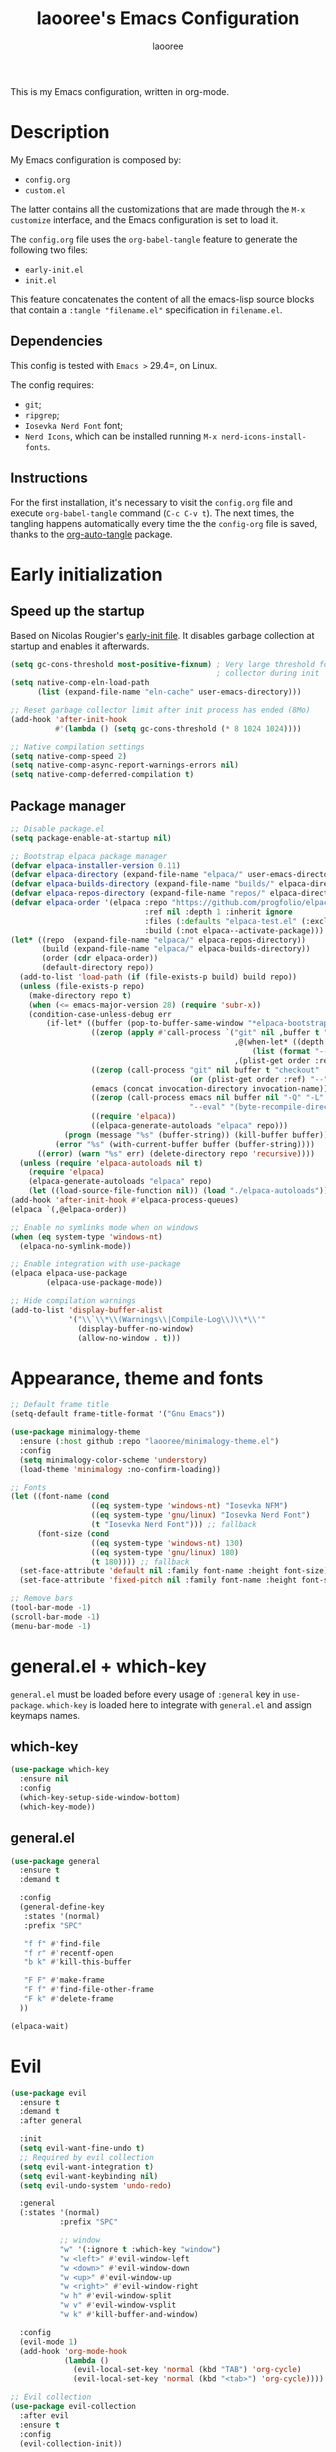 #+title: laooree's Emacs Configuration
#+author: laooree
#+description: My emacs configuration, in org-mode
#+startup: content
#+auto_tangle: t

This is my Emacs configuration, written in org-mode.

* Description

My Emacs configuration is composed by:
- =config.org=
- =custom.el=
The latter contains all the customizations that are made through the =M-x
customize= interface, and the Emacs configuration is set to load it.

The =config.org= file uses the =org-babel-tangle= feature to generate the
following two files:
- =early-init.el=
- =init.el=
This feature concatenates the content of all the emacs-lisp source blocks that
contain a =:tangle "filename.el"= specification in =filename.el=.

** Dependencies

This config is tested with =Emacs >= 29.4=, on Linux.

The config requires:
- =git=;
- =ripgrep=;
- =Iosevka Nerd Font= font;
- =Nerd Icons=, which can be installed running =M-x nerd-icons-install-fonts=.

** Instructions

For the first installation, it's necessary to visit the =config.org= file and
execute =org-babel-tangle= command (=C-c C-v t=). The next times, the tangling
happens automatically every time the the =config-org= file is saved, thanks to
the [[https://github.com/yilkalargaw/org-auto-tangle][org-auto-tangle]] package.

* Early initialization
** Speed up the startup

Based on Nicolas Rougier's [[https://github.com/rougier/dotemacs/blob/master/dotemacs.org][early-init file]]. It disables garbage collection at
startup and enables it afterwards.

#+begin_src emacs-lisp :tangle "early-init.el"
  (setq gc-cons-threshold most-positive-fixnum) ; Very large threshold for garbage
                                                ; collector during init
  (setq native-comp-eln-load-path
        (list (expand-file-name "eln-cache" user-emacs-directory)))

  ;; Reset garbage collector limit after init process has ended (8Mo)
  (add-hook 'after-init-hook
            #'(lambda () (setq gc-cons-threshold (* 8 1024 1024))))

  ;; Native compilation settings
  (setq native-comp-speed 2)
  (setq native-comp-async-report-warnings-errors nil)
  (setq native-comp-deferred-compilation t)
#+end_src

** Package manager
#+begin_src emacs-lisp :tangle "early-init.el"
  ;; Disable package.el
  (setq package-enable-at-startup nil)

  ;; Bootstrap elpaca package manager
  (defvar elpaca-installer-version 0.11)
  (defvar elpaca-directory (expand-file-name "elpaca/" user-emacs-directory))
  (defvar elpaca-builds-directory (expand-file-name "builds/" elpaca-directory))
  (defvar elpaca-repos-directory (expand-file-name "repos/" elpaca-directory))
  (defvar elpaca-order '(elpaca :repo "https://github.com/progfolio/elpaca.git"
                                :ref nil :depth 1 :inherit ignore
                                :files (:defaults "elpaca-test.el" (:exclude "extensions"))
                                :build (:not elpaca--activate-package)))
  (let* ((repo  (expand-file-name "elpaca/" elpaca-repos-directory))
         (build (expand-file-name "elpaca/" elpaca-builds-directory))
         (order (cdr elpaca-order))
         (default-directory repo))
    (add-to-list 'load-path (if (file-exists-p build) build repo))
    (unless (file-exists-p repo)
      (make-directory repo t)
      (when (<= emacs-major-version 28) (require 'subr-x))
      (condition-case-unless-debug err
          (if-let* ((buffer (pop-to-buffer-same-window "*elpaca-bootstrap*"))
                    ((zerop (apply #'call-process `("git" nil ,buffer t "clone"
                                                    ,@(when-let* ((depth (plist-get order :depth)))
                                                        (list (format "--depth=%d" depth) "--no-single-branch"))
                                                    ,(plist-get order :repo) ,repo))))
                    ((zerop (call-process "git" nil buffer t "checkout"
                                          (or (plist-get order :ref) "--"))))
                    (emacs (concat invocation-directory invocation-name))
                    ((zerop (call-process emacs nil buffer nil "-Q" "-L" "." "--batch"
                                          "--eval" "(byte-recompile-directory \".\" 0 'force)")))
                    ((require 'elpaca))
                    ((elpaca-generate-autoloads "elpaca" repo)))
              (progn (message "%s" (buffer-string)) (kill-buffer buffer))
            (error "%s" (with-current-buffer buffer (buffer-string))))
        ((error) (warn "%s" err) (delete-directory repo 'recursive))))
    (unless (require 'elpaca-autoloads nil t)
      (require 'elpaca)
      (elpaca-generate-autoloads "elpaca" repo)
      (let ((load-source-file-function nil)) (load "./elpaca-autoloads"))))
  (add-hook 'after-init-hook #'elpaca-process-queues)
  (elpaca `(,@elpaca-order))

  ;; Enable no symlinks mode when on windows
  (when (eq system-type 'windows-nt)
    (elpaca-no-symlink-mode))

  ;; Enable integration with use-package
  (elpaca elpaca-use-package
          (elpaca-use-package-mode))

  ;; Hide compilation warnings
  (add-to-list 'display-buffer-alist
               '("\\`\\*\\(Warnings\\|Compile-Log\\)\\*\\'"
                 (display-buffer-no-window)
                 (allow-no-window . t)))
#+end_src

* Appearance, theme and fonts

#+begin_src emacs-lisp :tangle "init.el"
  ;; Default frame title
  (setq-default frame-title-format '("Gnu Emacs"))

  (use-package minimalogy-theme
    :ensure (:host github :repo "laooree/minimalogy-theme.el")
    :config
    (setq minimalogy-color-scheme 'understory)
    (load-theme 'minimalogy :no-confirm-loading))

  ;; Fonts
  (let ((font-name (cond
                    ((eq system-type 'windows-nt) "Iosevka NFM")
                    ((eq system-type 'gnu/linux) "Iosevka Nerd Font")
                    (t "Iosevka Nerd Font"))) ;; fallback
        (font-size (cond
                    ((eq system-type 'windows-nt) 130)
                    ((eq system-type 'gnu/linux) 180)
                    (t 180)))) ;; fallback
    (set-face-attribute 'default nil :family font-name :height font-size)
    (set-face-attribute 'fixed-pitch nil :family font-name :height font-size))

  ;; Remove bars
  (tool-bar-mode -1)
  (scroll-bar-mode -1)
  (menu-bar-mode -1)
#+end_src

* general.el + which-key

=general.el= must be loaded before every usage of =:general= key in =use-package=. =which-key= is loaded here to integrate with =general.el= and assign keymaps names.

** which-key

#+begin_src emacs-lisp :tangle "init.el"
  (use-package which-key
    :ensure nil
    :config
    (which-key-setup-side-window-bottom)
    (which-key-mode))
#+end_src

** general.el

#+begin_src emacs-lisp :tangle "init.el"
  (use-package general
    :ensure t
    :demand t

    :config
    (general-define-key
     :states '(normal)
     :prefix "SPC"

     "f f" #'find-file
     "f r" #'recentf-open
     "b k" #'kill-this-buffer

     "F F" #'make-frame
     "F f" #'find-file-other-frame
     "F k" #'delete-frame
    ))

  (elpaca-wait)
#+end_src

* Evil

#+begin_src emacs-lisp :tangle "init.el"
  (use-package evil
    :ensure t
    :demand t
    :after general

    :init
    (setq evil-want-fine-undo t)
    ;; Required by evil collection
    (setq evil-want-integration t)
    (setq evil-want-keybinding nil)
    (setq evil-undo-system 'undo-redo)

    :general
    (:states '(normal)
             :prefix "SPC"

             ;; window
             "w" '(:ignore t :which-key "window")
             "w <left>" #'evil-window-left
             "w <down>" #'evil-window-down
             "w <up>" #'evil-window-up
             "w <right>" #'evil-window-right
             "w h" #'evil-window-split
             "w v" #'evil-window-vsplit
             "w k" #'kill-buffer-and-window)

    :config
    (evil-mode 1)
    (add-hook 'org-mode-hook
              (lambda ()
                (evil-local-set-key 'normal (kbd "TAB") 'org-cycle)
                (evil-local-set-key 'normal (kbd "<tab>") 'org-cycle))))

  ;; Evil collection
  (use-package evil-collection
    :after evil
    :ensure t
    :config
    (evil-collection-init))

  ;; Evil numbers
  (use-package evil-numbers
    :ensure t
    :after evil
    :config
    (define-key evil-normal-state-map (kbd "+") 'evil-numbers/inc-at-pt)
    (define-key evil-normal-state-map (kbd "-") 'evil-numbers/dec-at-pt))

  ;; Evil snipe
  (use-package evil-snipe
    :ensure t
    :after evil
    :config
    (evil-snipe-mode +1)
    (evil-snipe-override-mode +1))

  (elpaca-wait)
#+end_src

* UI and UX
** Some built-in options:

#+begin_src emacs-lisp :tangle "init.el"
  ;; Set different file for M-x customize interface
  (setq custom-file (locate-user-emacs-file "custom.el"))
  (load custom-file :no-error-if-file-is-missing)

  ;; Easily visit recent files
  (recentf-mode 1)

  ;; Wrap lines and set fill-column width
  (setq-default fill-column 80)
  (global-visual-line-mode 1)

  ;; Warn user if trying to open a file bigger than 100MB
  (setq large-file-warning-threshold 100000000)

  ;; Accept y or n as yes or no
  (fset 'yes-or-no-p 'y-or-n-p)

  ;; Confirm on kill-emacs
  (setq confirm-kill-emacs 'y-or-n-p)

  ;;Require files to end with a newline.
  (setq require-final-newline t)

  ;; Backups and autosaves location
  (setq backup-directory-alist
        `((".*" . ,temporary-file-directory)))
  (setq auto-save-file-name-transforms
        `((".*" ,temporary-file-directory t)))

  ;; Automatically revert buffers
  (global-auto-revert-mode t)

  ;; Scroll one line at time
  (setq-default scroll-conservatively 10000
                scroll-step 1
                scroll-margin 5)

  ;; Prefer utf-8 encoding
  (prefer-coding-system 'utf-8)

  (setq-default visible-bell nil             ;; No visual bell
                ring-bell-function 'ignore)  ;; No bell

  (setq inhibit-startup-message t)
  ;; (setq initial-scratch-message nil)

  ;; whitespace-mode
  (setq whitespace-style '(face trailing))
  (global-whitespace-mode 1)

  (setq display-line-numbers t)
  (global-display-line-numbers-mode)
 #+end_src

** org-auto-tangle

This package allows to automatically tangle =org= files when they are
saved. When the minor mode is active, it is sufficient to add =#+auto_tangle: t=
in the org file for which you want auto tangling.

#+begin_src emacs-lisp :tangle "init.el"
  (use-package org-auto-tangle
    :ensure t
    :after org
    :hook (org-mode . org-auto-tangle-mode))
#+end_src

** Spacious padding

#+begin_src emacs-lisp :tangle "init.el"
  (use-package spacious-padding
    :ensure t
    :demand t
    :if (display-graphic-p)

    :init
    (setq spacious-padding-widths
          '( :internal-border-width 15
             :header-line-width 4
             :mode-line-width 6
             :tab-width 4
             :right-divider-width 30
             :scroll-bar-width 8))

    :config
    (spacious-padding-mode 1))
#+end_src

** Dired

Tweak =dired=. Options should be self-explanatory.

#+begin_src emacs-lisp :tangle "init.el"
  (use-package dired
    :ensure nil
    :commands (dired)
    :hook
    ((dired-mode . dired-hide-details-mode)
     (dired-mode . hl-line-mode))
    :config
    (setq dired-recursive-copies 'always)
    (setq dired-recursive-deletes 'always)
    (setq delete-by-moving-to-trash t)
    (setq dired-kill-when-opening-new-dired-buffer t)
    (setq dired-dwim-target t))
#+end_src

The =dired-subtree= allows to expand folders using =TAB= key.

#+begin_src emacs-lisp :tangle "init.el"
  (use-package dired-subtree
    :ensure t
    :after (dired)
    :bind
    ( :map dired-mode-map
      ("<tab>" . dired-subtree-toggle)
      ("TAB" . dired-subtree-toggle)
      ("<backtab>" . dired-subtree-remove)
      ("S-TAB" . dired-subtree-remove))
    :config
    (setq dired-subtree-use-backgrounds nil))
#+end_src

** Terminal

*** Wayland clipboard

#+begin_src emacs-lisp :tangle "init.el"
  ;; credit: yorickvP on Github
  (when (string= (getenv "XDG_SESSION_TYPE") "wayland")
    (setq wl-copy-process nil)

    (defun wl-copy (text)
      (setq wl-copy-process (make-process :name "wl-copy"
                                          :buffer nil
                                          :command '("wl-copy" "-f" "-n")
                                          :connection-type 'pipe))
      (process-send-string wl-copy-process text)
      (process-send-eof wl-copy-process))

    (defun wl-paste ()
      (if (and wl-copy-process (process-live-p wl-copy-process))
          nil ; should return nil if we're the current paste owner
        (shell-command-to-string "wl-paste -n | tr -d \r")))

    (setq interprogram-cut-function 'wl-copy)
    (setq interprogram-paste-function 'wl-paste))
#+end_src

*** Cursor shape

#+begin_src emacs-lisp :tangle "init.el"
  (defun my/set-cursor-shape ()
    "Set terminal cursor shape based on evil state."
    (let ((shape
           (cond
            ((evil-insert-state-p) "\e[5 q")  ;; Blinking bar
            ((evil-motion-state-p) "\e[0 q")  ;; Block
            ((evil-operator-state-p) "\e[3 q");; Underline
            ((evil-replace-state-p) "\e[3 q") ;; Underline
            ((evil-visual-state-p) "\e[0 q")  ;; Block
            (t "\e[0 q"))))                   ;; Block
      (send-string-to-terminal shape)))

  ;; Hook into Evil state changes
  (unless (display-graphic-p)
    (add-hook 'post-command-hook #'my/set-cursor-shape))
#+end_src
#+end_src

** Nerd icons

Install and use nerd-icons.

#+begin_src emacs-lisp :tangle "init.el"
  (use-package nerd-icons
    :defer t
    :ensure t)

  (use-package nerd-icons-completion
    :ensure t
    :after (marginalia)
    :config
    (add-hook 'marginalia-mode-hook #'nerd-icons-completion-marginalia-setup))

  (use-package nerd-icons-corfu
    :ensure t
    :after (corfu)
    :config
    (add-to-list 'corfu-margin-formatters #'nerd-icons-corfu-formatter))

  (use-package nerd-icons-dired
    :ensure t
    :defer t
    :hook
    (dired-mode . nerd-icons-dired-mode))
#+end_src

** Mode-line

#+begin_src  emacs-lisp :tangle "init.el"
  (use-package mood-line
    :ensure t
    :config
    (setq mood-line-glyph-alist mood-line-glyphs-ascii)
    (setq mood-line-format
          (mood-line-defformat
           :left
           (
            ;; Evil current mode
            ((cond ((string= "<N>" (mood-line-segment-modal)) "(N) ")
                   ((string= "<I>" (mood-line-segment-modal)) "(I) ")
                   ((string= "<V>" (mood-line-segment-modal)) "(V) ")
                   ((string= "<R>" (mood-line-segment-modal)) "(R) ")
                   ((string= "<O>" (mood-line-segment-modal)) "(O) ")
                   ((string= "<M>" (mood-line-segment-modal)) "(M) ")
                   ((string= "<E>" (mood-line-segment-modal)) "(E) ")
                   (t "")) . "")
            ;; Macro recording
            ((cond (defining-kbd-macro "REC ")
                   (t "")) . "")
            ;; Buffer name
            ((mood-line-segment-buffer-name) . " ")
            ;; Buffer status
            ((cond ((string= "*" (mood-line-segment-buffer-status)) "󰙏  ")
                   ((string= "#" (mood-line-segment-buffer-status)) "  ")
                   (t "")) . "")
            )
           :right
           (
            ;; flymake etc.
            ((mood-line-segment-checker) . " ")
            ;; Scroll segment
            ((format-mode-line "%o") . " ")
            )
           ))
    (mood-line-mode))
#+end_src

** Rainbow csv

Paint each column in =.csv= files with different colors.

#+begin_src emacs-lisp :tangle "init.el"
  (use-package rainbow-csv
    :ensure (:host github :repo "emacs-vs/rainbow-csv")
    :defer t
    :config
    (add-hook 'csv-mode-hook #'rainbow-csv-mode)
    (add-hook 'tsv-mode-hook #'rainbow-csv-mode))
#+end_src

** Rainbow delimiters

Paint delimiters with colors based on the nesting level. Super useful with lisp,
very useful everywhere else.

#+begin_src emacs-lisp :tangle "init.el"
  (use-package rainbow-delimiters
    :ensure t
    :defer t
    )
#+end_src

** Rainbow mode

Rainbow mode colorizes color names in buffers. Disabled by default.

#+begin_src emacs-lisp :tangle "init.el"
  (use-package rainbow-mode
    :ensure t
    :defer t)
#+end_src

** Open files with

Specify external programs to open specific file extensions.

#+begin_src emacs-lisp :tangle "init.el"
  (use-package openwith
    :ensure t
    :init
    (setq openwith-associations '(("\\.pdf\\'" "evince" (file))))

    :config
    (openwith-mode t))
#+end_src

** Magit

#+begin_src emacs-lisp :tangle "init.el"
  ;; Update transient
  (use-package transient
    :ensure t
    :defer t)

  ;; Install magit
  (use-package magit
    :ensure t
    :defer t
    )
#+end_src

** Beacon

#+begin_src emacs-lisp :tangle "init.el"
  (use-package beacon
    :ensure t
    :if (display-graphic-p)
    :init
    (setq beacon-size 10
          beacon-blink-duration 0.5
          beacon-blink-delay 0.0)
    :config
    (beacon-mode 1))
#+end_src

** Highlight indentation

#+begin_src emacs-lisp :tangle "init.el"
  (use-package highlight-indentation
    :ensure (:host github :repo "antonj/Highlight-Indentation-for-Emacs")
    :defer t)
#+end_src

* Completions and suggestions

** Vertico

#+begin_src emacs-lisp :tangle "init.el"
  (use-package vertico
    :ensure t
    :config (vertico-mode))

  ;; Faster navigation in vertico minibuffer
  (use-package vertico-directory
    :after (vertico)
    :ensure nil
    :bind (:map vertico-map
                ("RET" . vertico-directory-enter)
                ("DEL" . vertico-directory-delete-char)
                ("M-DEL" . vertico-directory-delete-word)))

#+end_src

** Marginalia

#+begin_src emacs-lisp :tangle "init.el"
  (use-package marginalia
    :ensure t
    :defer t
    :init (marginalia-mode))
#+end_src

** Orderless

#+begin_src emacs-lisp :tangle "init.el"
  (use-package orderless
    :ensure t
    :defer t
    :init
    (setq completion-styles '(orderless basic)
          completion-category-defaults nil
          completion-category-overrides nil
          read-file-name-completion-ignore-case t
          read-buffer-completion-ignore-case t
          completion-ignore-case t
          orderless-matching-styles '(orderless-literal
                                      orderless-regexp)))
#+end_src

** Consult

#+begin_src emacs-lisp :tangle "init.el"
  (use-package consult
    :ensure t
    :defer t

    :general
    (:states '(normal)
             :prefix "SPC"

             "c" '(:ignore t :which-key "consult")
             "c d" #'consult-fd
             "c f" #'consult-flymake
             "c l" #'consult-line
             "c m" #'consult-man
             "c r" #'consult-ripgrep

             "b" '(:ignore t :which-key "buffer")
             "b b" #'consult-buffer)
    )
#+end_src

** Corfu

#+begin_src emacs-lisp :tangle "init.el"
  (use-package corfu
    :ensure t

    :custom
    (corfu-cycle t) ;; Enable cycling through candidates
    (corfu-auto t)  ;; Automatically pop-up
    (corfu-auto-prefix 3)  ;; Require 3 characters for auto pop-up
    (corfu-auto-delay 0.5) ;; Wait half a second before pop-up
    (corfu-quit-at-boundary 'separator) ;; Keep pop-up open with separator
    (corfu-preview-current 'insert) ;; Do not preview candidates in buffer

    :init
    (global-corfu-mode) ;; Enable corfu everywhere
    (corfu-history-mode) ;; Save completion history
    )
#+end_src

Corfu uses childframes, which are not available in tty. This package makes corfu
work also in tty:

#+begin_src emacs-lisp :tangle "init.el"
  (use-package corfu-terminal
    :ensure (:host codeberg :repo "akib/emacs-corfu-terminal")
    :demand t
    :config
    (unless (display-graphic-p)
      (corfu-terminal-mode +1))
    )
#+end_src

** yasnippet

#+begin_src emacs-lisp :tangle "init.el"
  (use-package yasnippet
    :ensure t
    :defer t
    :config
    (yas-reload-all)
    :hook
    (prog-mode . yas-minor-mode))

  (use-package yasnippet-snippets
    :ensure t)
#+end_src

** Grammarly

#+begin_src emacs-lisp :tangle "init.el"
  (use-package flymake-grammarly
    :ensure (:host github :repo "emacs-grammarly/flymake-grammarly")
    :defer t)

  (elpaca-wait)
#+end_src

** GPTel
#+begin_src emacs-lisp :tangle "init.el"
  (use-package gptel
    :ensure t
    :defer t
    :init
    (setq gptel-model 'gpt-5-mini
          gptel-backend (gptel-make-gh-copilot "Copilot"))
    :general
    (:states '(normal visual)
             :prefix "SPC"
             "g" '(:ignore t :which-key "GPTel")
             "g g" #'gptel-menu
             "g r" #'gptel-rewrite
             ))
#+end_src
* Org-mode

** org-mode

#+begin_src emacs-lisp :tangle "init.el"
  (use-package org
    :ensure nil ;; built-in
    :defer t

    :init
    (setq org-startup-indented t)

    :general
    (:states '(normal)
             :prefix "SPC"
             "o" '(:ignore t :which-key "org")
             "o a" #'org-agenda
             "o c" #'org-capture)

    :config
    (let ((pcloud-base-folder (cond
                               ((eq system-type 'windows-nt) "p:/")
                               ((eq system-type 'gnu/linux) "~/pCloudSync")
                               (t "~/pCloudSync")))) ;; fallback

      ;; org-agenda-files
      (setq org-agenda-files
            (list (expand-file-name "org/agenda.org" pcloud-base-folder)
                  (expand-file-name "org/todo.org" pcloud-base-folder)
                  (expand-file-name "org/inbox.org" pcloud-base-folder)
                  (expand-file-name "org/calendar.org" pcloud-base-folder)))

      ;; org-capture-templates
      (setq org-capture-templates
            `(("t" "Todo" entry (file+headline ,(expand-file-name "org/agenda.org" pcloud-base-folder) "Tasks")
               "* TODO %?\n  %i\n  %a\n")
              ("e" "Event" entry (file+headline ,(expand-file-name "org/agenda.org" pcloud-base-folder) "Events")
               "* %?\n  %^T\n")
              ("j" "Journal" entry (file+datetree ,(expand-file-name "org/journal.org" pcloud-base-folder))
               "* %?\nEntered on %U\n")
              ("i" "Idea" entry (file+headline ,(expand-file-name "org/inbox.org" pcloud-base-folder) "Ideas")
               "* %?\n %U\n")))))
#+end_src

** org-modern

#+begin_src emacs-lisp :tangle "init.el"
  (use-package org-modern
    :ensure t
    :defer t

    :hook
    (org-mode . org-modern-mode)
    (org-agenda-finalize . org-modern-agenda))
#+end_src

* Denote

#+begin_src emacs-lisp :tangle "init.el"
  (use-package denote
    :ensure t
    :init
    (let ((pcloud-base-folder (cond
                               ((eq system-type 'windows-nt) "p:/")
                               ((eq system-type 'gnu/linux) "~/pCloudSync")
                               (t "~/pCloudSync")))) ;; fallback
      (setq denote-directory (expand-file-name "org/notes" pcloud-base-folder)))

    :general
    (:states '(normal)
             :prefix "SPC"
             "n" '(:ignore t :which-key "notes")
             "n n" #'denote-open-or-create
             "n g" #'denote-grep)
    )
#+end_src

* Programming

** Indentation

#+begin_src emacs-lisp :tangle "init.el"
  (setq-default indent-tabs-mode nil        ;; Stop using tabs to indent
                tab-always-indent 'complete ;; Indent first then try completions
                tab-width 2)                ;; Set 2 as tab width
  (setq indent-line-function 'insert-tab)
#+end_src

** Load languages in org-babel

#+begin_src emacs-lisp :tangle "init.el"
  (add-hook 'org-mode-hook (lambda ()
                             (org-babel-do-load-languages
                              'org-babel-load-languages
                              '(
                                (emacs-lisp . t)
                                (python . t)
                                (matlab . t)
                                ))))
#+end_src

** Formatter

#+begin_src emacs-lisp :tangle "init.el"
  (use-package format-all
    :ensure t
    :defer t)
#+end_src

** Eglot

This block ensures that =eglot= is updated to the latest release.

#+begin_src emacs-lisp :tangle "init.el"
  (use-package eglot
    :ensure nil ;; built-in
    :defer t

    :general
    (:states '(normal)
             :keymaps 'eglot-mode-map
             :prefix "SPC"
             "e" '(:ignore t :which-key "eglot")
             "e a" #'eglot-code-actions
             "e o" #'eglot-code-action-organize-imports
             "e r" #'eglot-rename
             "e f" #'eglot-format)
    )
#+end_src

** Matlab

Install and configure Matlab mode:

#+begin_src emacs-lisp :tangle "init.el"
  (use-package matlab-mode
    :ensure t
    :defer t
    :init (setq matlab-indent-level 2  ;; Set indentation level to 2
                matlab-indent-function-body t) ;; Indent function bodies
    :config
    (evil-set-initial-state 'matlab-shell-mode 'emacs)
    (custom-set-faces
     `(matlab-sections-highlight-face ((t ()))))
    )
#+end_src

** Latex

#+begin_src emacs-lisp :tangle "init.el"
  (use-package auctex
    :ensure t
    :defer t

    :init
    (setq font-latex-fontify-script nil
          font-latex-fontify-sectioning 'color)
    (setq LaTeX-clean-intermediate-suffixes
          (list "\\.aux" "\\.bbl" "\\.blg" "\\.brf" "\\.fot" "\\.glo" "\\.gls"
                "\\.idx" "\\.ilg" "\\.ind" "\\.lof" "\\.log" "\\.lot" "\\.nav"
                "\\.out" "\\.snm" "\\.toc" "\\.url" "\\.synctex\\.gz" "\\.bcf"
                "\\.run\\.xml" "\\.fls" "-blx\\.bib" "\\.fdb_latexmk" "\\.atfi"
                "\\.acn" "\\.acr" "\\.alg" "\\.glg" "\\.ist" "\\.dbx"))

    :hook
    (LaTeX-mode . yas-minor-mode) ;; enable yasnippet mode
    (LaTeX-mode . TeX-source-correlate-mode) ;; enable synctex
    (LaTeX-mode . eglot-ensure)
    (LaTeX-mode . (lambda ()
                    (add-hook 'eglot-managed-mode-hook
                              (lambda () (eglot-inlay-hints-mode -1))
                              nil t)))

    :general
    (:states '(normal)
             :prefix "SPC"
             :keymaps 'LaTeX-mode-map
             "l" '(:ignore t :which-key "latex")
             "l l" #'TeX-command-master
             "l a" #'TeX-command-run-all)

    :config
    (with-eval-after-load 'tex
      (add-to-list 'TeX-command-list
                   '("LuaLaTeX" "lualatex %s" TeX-run-TeX nil t
                     :help "Run LuaLaTeX")))
    (with-eval-after-load 'eglot
      (add-to-list 'eglot-server-programs
                   '(LaTeX-mode . ("/run/current-system/sw/bin/texlab"))))
    (with-eval-after-load "bibtex"
      (bibtex-set-dialect 'biblatex))
    )
#+end_src

** Python

#+begin_src emacs-lisp :tangle "init.el"
  (use-package python
    :ensure nil ;; built-in
    :defer t

    :init
    (setq python-indent-guess-indent-offset t
          python-indent-guess-indent-offset-verbose nil
          python-indent-offset 4)

    :hook
    (python-mode . eglot-ensure)
    (python-mode . highlight-indentation-mode)

    :config
    (evil-set-initial-state 'inferior-python-mode 'emacs)
    (with-eval-after-load 'eglot
      (add-to-list 'eglot-server-programs
                   '(python-mode . ("pyright-langserver" "--stdio")))
    ))
#+end_src

** Shell

#+begin_src emacs-lisp :tangle "init.el"
  ;; Set shell indentation to 2
  (setq sh-basic-offset 2)
#+end_src

** Nix

#+begin_src emacs-lisp :tangle "init.el"
  (use-package nix-mode
    :ensure t
    :defer t
    :mode "\\.nix\\'")
#+end_src

** Haskell

#+begin_src emacs-lisp :tangle "init.el"
  (use-package haskell-mode
    :ensure t
    :defer t

    :hook
    (haskell-mode . eglot-ensure)

    :config
    (with-eval-after-load 'eglot
      (add-to-list 'eglot-server-programs
                   '(haskell-mode . ("haskell-language-server-wrapper" "--lsp"))))
    )
#+end_src

* Custom functions

This section defines custom functions.

** my/keyboard-quit-dwim

This is from [[https://protesilaos.com/codelog/2024-11-28-basic-emacs-configuration/#h:e5e7b781-4b04-4c53-bf23-5e81789549ce][Protesilaos]].

#+begin_src emacs-lisp :tangle "init.el"
  (defun my/keyboard-quit-dwim ()
    "Do-What-I-Mean behaviour for a general `keyboard-quit'.

  The generic `keyboard-quit' does not do the expected thing when
  the minibuffer is open.  Whereas we want it to close the
  minibuffer, even without explicitly focusing it.

  The DWIM behaviour of this command is as follows:

  - When the region is active, disable it.
  - When a minibuffer is open, but not focused, close the minibuffer.
  - When the Completions buffer is selected, close it.
  - In every other case use the regular `keyboard-quit'."
    (interactive)
    (cond
     ((region-active-p)
      (keyboard-quit))
     ((derived-mode-p 'completion-list-mode)
      (delete-completion-window))
     ((> (minibuffer-depth) 0)
      (abort-recursive-edit))
     (t
      (keyboard-quit))))
#+end_src

* Keybindings

** my/keyboard-quit-dwim

This is from [[https://protesilaos.com/codelog/2024-11-28-basic-emacs-configuration/#h:e5e7b781-4b04-4c53-bf23-5e81789549ce][Protesilaos]].

#+begin_src emacs-lisp :tangle "init.el"
  (defun my/keyboard-quit-dwim ()
    "Do-What-I-Mean behaviour for a general `keyboard-quit'.

  The generic `keyboard-quit' does not do the expected thing when
  the minibuffer is open.  Whereas we want it to close the
  minibuffer, even without explicitly focusing it.

  The DWIM behaviour of this command is as follows:

  - When the region is active, disable it.
  - When a minibuffer is open, but not focused, close the minibuffer.
  - When the Completions buffer is selected, close it.
  - In every other case use the regular `keyboard-quit'."
    (interactive)
    (cond
     ((region-active-p)
      (keyboard-quit))
     ((derived-mode-p 'completion-list-mode)
      (delete-completion-window))
     ((> (minibuffer-depth) 0)
      (abort-recursive-edit))
     (t
      (keyboard-quit))))

  ;; Keyboard quit
  (define-key global-map (kbd "C-g") #'my/keyboard-quit-dwim)
#+end_src

** org-mode

#+begin_src emacs-lisp :tangle "init.el"
  (defun my/org-dwim-at-point ()
    "Do-what-I-mean at point.
     Handles common Org elements intuitively."
    (interactive)
    (let* ((context (org-element-context))
           (type (org-element-type context)))
      (cond
       ;; Check for checkbox inside a list item
       ((and (eq type 'item)
             (org-element-property :checkbox context))
        (org-toggle-checkbox))

       ((eq type 'headline)
        (org-todo))

       ((eq type 'link)
        (org-open-at-point))

       ((eq type 'footnote-reference)
        (org-footnote-goto-definition
         (org-element-property :label context)))

       ((eq type 'footnote-definition)
        (org-footnote-goto-previous-reference
         (org-element-property :label context)))

       ((eq type 'table-row)
        (org-table-recalculate))

       ((memq type '(latex-fragment latex-environment))
        (org-latex-preview))

       (t
        (message "No specific action for this element")))))

  (with-eval-after-load 'evil
    (add-hook 'org-mode-hook
              (lambda ()
                (evil-define-key 'normal org-mode-map
                  (kbd "RET") #'my/org-dwim-at-point))))

  ;; org-agenda-earlier and later
  (with-eval-after-load 'org-agenda
    (define-key org-agenda-mode-map (kbd "[") #'org-agenda-earlier)
    (define-key org-agenda-mode-map (kbd "]") #'org-agenda-later))
#+end_src

** Point movements

#+begin_src emacs-lisp :tangle "init.el"
  ;; Point movements
  (global-unset-key (kbd "C-e"))
  (define-key evil-normal-state-map (kbd "C-e") 'end-of-visual-line)
  (define-key evil-visual-state-map (kbd "C-e") 'end-of-visual-line)
#+end_src

** visual-line movements

#+begin_src emacs-lisp :tangle "init.el"
  ;; arrows move in visual lines
  (with-eval-after-load 'evil
    (define-key evil-normal-state-map [down] 'evil-next-visual-line)
    (define-key evil-normal-state-map [up]   'evil-previous-visual-line)
    (define-key evil-visual-state-map [down] 'evil-next-visual-line)
    (define-key evil-visual-state-map [up]   'evil-previous-visual-line)
    (define-key evil-motion-state-map [down] 'evil-next-visual-line)
    (define-key evil-motion-state-map [up]   'evil-previous-visual-line)
    (add-hook 'org-mode-hook
            (lambda ()
              (define-key evil-normal-state-local-map [down] 'evil-next-line)
              (define-key evil-normal-state-local-map [up]   'evil-previous-line)
              (define-key evil-visual-state-local-map [down] 'evil-next-line)
              (define-key evil-visual-state-local-map [up]   'evil-previous-line)
              (define-key evil-motion-state-local-map [down] 'evil-next-line)
              (define-key evil-motion-state-local-map [up]   'evil-previous-line))))
#+end_src

** window movements

#+begin_src emacs-lisp :tangle "init.el"
  (with-eval-after-load 'evil
    (global-unset-key (kbd "M-<left>"))
    (global-unset-key (kbd "M-<down>"))
    (global-unset-key (kbd "M-<up>"))
    (global-unset-key (kbd "M-<right>"))
    (define-key evil-normal-state-map (kbd "M-<left>")  'evil-window-left)
    (define-key evil-normal-state-map (kbd "M-<down>")  'evil-window-down)
    (define-key evil-normal-state-map (kbd "M-<up>")    'evil-window-up)
    (define-key evil-normal-state-map (kbd "M-<right>") 'evil-window-right))
#+end_src

** Commands

*** :k, :K

#+begin_src emacs-lisp :tangle "init.el"
  (defun my/kill-current-buffer ()
    "Kill the current buffer without confirmation."
    (interactive)
    (kill-buffer (current-buffer)))

  (defun my/kill-current-buffer-and-close-window ()
    "Kill the current buffer and close its window."
    (interactive)
    (kill-buffer (current-buffer))
    (delete-window))

  (evil-ex-define-cmd "k" 'my/kill-current-buffer)
  (evil-ex-define-cmd "K" 'my/kill-current-buffer-and-close-window)
#+end_src

* Emacs server

#+begin_src emacs-lisp :tangle "init.el"
  (use-package server
    :ensure nil
    :config
    (setq server-client-instructions nil)
    (unless (server-running-p)
      (server-start)))
#+end_src
